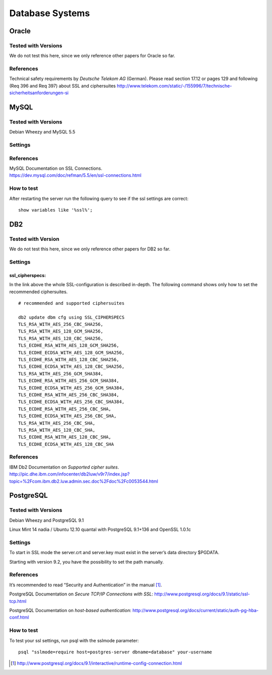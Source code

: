 Database Systems
================

Oracle
------

Tested with Versions
~~~~~~~~~~~~~~~~~~~~

We do not test this here, since we only reference other papers for
Oracle so far.

References
~~~~~~~~~~

Technical safety requirements by *Deutsche Telekom AG* (German). Please
read section 17.12 or pages 129 and following (Req 396 and Req 397)
about SSL and ciphersuites
http://www.telekom.com/static/-/155996/7/technische-sicherheitsanforderungen-si

MySQL
-----

Tested with Versions
~~~~~~~~~~~~~~~~~~~~

Debian Wheezy and MySQL 5.5

Settings
~~~~~~~~

References
~~~~~~~~~~

| MySQL Documentation on SSL Connections.
| https://dev.mysql.com/doc/refman/5.5/en/ssl-connections.html

How to test
~~~~~~~~~~~

After restarting the server run the following query to see if the ssl
settings are correct:

::

    show variables like '%ssl%';

DB2
---

Tested with Version
~~~~~~~~~~~~~~~~~~~

We do not test this here, since we only reference other papers for DB2
so far.

Settings
~~~~~~~~

ssl\_cipherspecs:
^^^^^^^^^^^^^^^^^

In the link above the whole SSL-configuration is described in-depth. The
following command shows only how to set the recommended ciphersuites.

::

    # recommended and supported ciphersuites 

    db2 update dbm cfg using SSL_CIPHERSPECS 
    TLS_RSA_WITH_AES_256_CBC_SHA256,
    TLS_RSA_WITH_AES_128_GCM_SHA256,
    TLS_RSA_WITH_AES_128_CBC_SHA256,
    TLS_ECDHE_RSA_WITH_AES_128_GCM_SHA256,
    TLS_ECDHE_ECDSA_WITH_AES_128_GCM_SHA256,
    TLS_ECDHE_RSA_WITH_AES_128_CBC_SHA256,
    TLS_ECDHE_ECDSA_WITH_AES_128_CBC_SHA256,
    TLS_RSA_WITH_AES_256_GCM_SHA384,
    TLS_ECDHE_RSA_WITH_AES_256_GCM_SHA384,
    TLS_ECDHE_ECDSA_WITH_AES_256_GCM_SHA384,
    TLS_ECDHE_RSA_WITH_AES_256_CBC_SHA384,
    TLS_ECDHE_ECDSA_WITH_AES_256_CBC_SHA384,
    TLS_ECDHE_RSA_WITH_AES_256_CBC_SHA,
    TLS_ECDHE_ECDSA_WITH_AES_256_CBC_SHA,
    TLS_RSA_WITH_AES_256_CBC_SHA,
    TLS_RSA_WITH_AES_128_CBC_SHA,
    TLS_ECDHE_RSA_WITH_AES_128_CBC_SHA,
    TLS_ECDHE_ECDSA_WITH_AES_128_CBC_SHA

References
~~~~~~~~~~

| IBM Db2 Documentation on *Supported cipher suites*.
| http://pic.dhe.ibm.com/infocenter/db2luw/v9r7/index.jsp?topic=%2Fcom.ibm.db2.luw.admin.sec.doc%2Fdoc%2Fc0053544.html

PostgreSQL
----------

Tested with Versions
~~~~~~~~~~~~~~~~~~~~

Debian Wheezy and PostgreSQL 9.1

Linux Mint 14 nadia / Ubuntu 12.10 quantal with PostgreSQL 9.1+136 and
OpenSSL 1.0.1c

Settings
~~~~~~~~

To start in SSL mode the server.crt and server.key must exist in the
server’s data directory $PGDATA.

Starting with version 9.2, you have the possibility to set the path
manually.

References
~~~~~~~~~~

It’s recommended to read “Security and Authentication” in the
manual [1]_.

PostgreSQL Documentation on *Secure TCP/IP Connections with SSL*:
http://www.postgresql.org/docs/9.1/static/ssl-tcp.html

PostgreSQL Documentation on *host-based authentication*:
http://www.postgresql.org/docs/current/static/auth-pg-hba-conf.html

How to test
~~~~~~~~~~~

To test your ssl settings, run psql with the sslmode parameter:

::

    psql "sslmode=require host=postgres-server dbname=database" your-username

.. [1]
   http://www.postgresql.org/docs/9.1/interactive/runtime-config-connection.html
